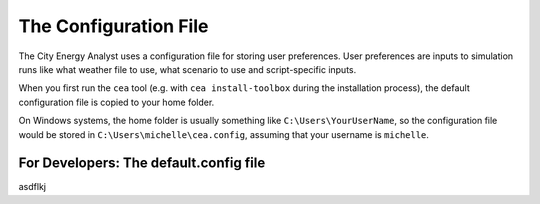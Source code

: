 The Configuration File
======================

The City Energy Analyst uses a configuration file for storing user preferences. User preferences
are inputs to simulation runs like what weather file to use, what scenario to use and script-specific inputs.

When you first run the ``cea`` tool (e.g. with ``cea install-toolbox`` during the installation process), the default
configuration file is copied to your home folder.

On Windows systems, the home folder is usually something like ``C:\Users\YourUserName``, so the configuration file
would be stored in ``C:\Users\michelle\cea.config``, assuming that your username is ``michelle``.




For Developers: The default.config file
---------------------------------------

asdflkj